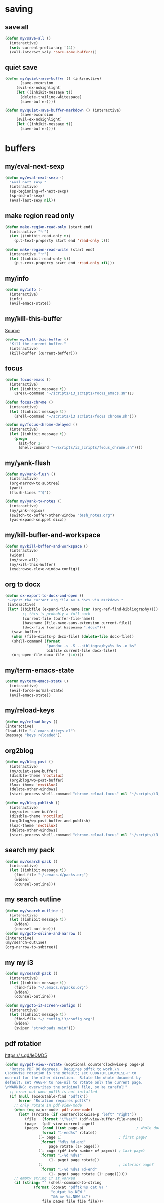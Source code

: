 #+STARTUP: overview

* saving
** save all
#+BEGIN_SRC emacs-lisp :tangle ~/.emacs.d/functions.el
(defun my/save-all ()
  (interactive)
  (setq current-prefix-arg '(4))
  (call-interactively 'save-some-buffers))
#+END_SRC
** quiet save
#+BEGIN_SRC emacs-lisp :tangle ~/.emacs.d/functions.el
(defun my/quiet-save-buffer () (interactive)
       (save-excursion
	 (evil-ex-nohighlight)
	 (let ((inhibit-message t))
	   (delete-trailing-whitespace)
	   (save-buffer))))

(defun my/quiet-save-buffer-markdown () (interactive)
       (save-excursion
	 (evil-ex-nohighlight)
	 (let ((inhibit-message t))
	   (save-buffer))))

#+END_SRC
* buffers
** my/eval-next-sexp
#+BEGIN_SRC emacs-lisp :tangle ~/.emacs.d/functions.el
(defun my/eval-next-sexp ()
  "Eval next sexp."
  (interactive)
  (sp-beginning-of-next-sexp)
  (sp-end-of-sexp)
  (eval-last-sexp nil))
  #+END_SRC
** make region read only
#+BEGIN_SRC emacs-lisp :tangle ~/.emacs.d/functions.el
(defun make-region-read-only (start end)
  (interactive "*r")
  (let ((inhibit-read-only t))
    (put-text-property start end 'read-only t)))

(defun make-region-read-write (start end)
  (interactive "*r")
  (let ((inhibit-read-only t))
    (put-text-property start end 'read-only nil)))
  #+END_SRC
** my/info
#+BEGIN_SRC emacs-lisp :tangle ~/.emacs.d/functions.el
(defun my/info ()
  (interactive)
  (info)
  (evil-emacs-state))
#+END_SRC
** my/kill-this-buffer
[[http://pragmaticemacs.com/emacs/dont-kill-buffer-my/kill-this-buffer-instead/][Source]].
#+BEGIN_SRC emacs-lisp :tangle ~/.emacs.d/functions.el
(defun my/kill-this-buffer ()
  "Kill the current buffer."
  (interactive)
  (kill-buffer (current-buffer)))
#+END_SRC
** focus
#+BEGIN_SRC emacs-lisp :tangle ~/.emacs.d/functions.el
(defun focus-emacs ()
  (interactive)
  (let ((inhibit-message t))
    (shell-command "~/scripts/i3_scripts/focus_emacs.sh")))

(defun focus-chrome ()
  (interactive)
  (let ((inhibit-message t))
    (shell-command "~/scripts/i3_scripts/focus_chrome.sh")))

(defun my/focus-chrome-delayed ()
  (interactive)
  (let ((inhibit-message t))
    (progn
      (sit-for 2)
      (shell-command "~/scripts/i3_scripts/focus_chrome.sh"))))
#+END_SRC
** my/yank-flush
#+BEGIN_SRC emacs-lisp :tangle ~/.emacs.d/functions.el
(defun my/yank-flush ()
  (interactive)
  (org-narrow-to-subtree)
  (yank)
  (flush-lines "^$"))

(defun my/yank-to-notes ()
  (interactive)
  (my/yank-region)
  (switch-to-buffer-other-window "bash_notes.org")
  (yas-expand-snippet dica))

#+END_SRC
** my/kill-buffer-and-workspace
#+BEGIN_SRC emacs-lisp :tangle ~/.emacs.d/functions.el
(defun my/kill-buffer-and-workspace ()
  (interactive)
  (widen)
  (my/save-all)
  (my/kill-this-buffer)
  (eyebrowse-close-window-config))
#+END_SRC
** org to docx
#+BEGIN_SRC emacs-lisp :tangle ~/.emacs.d/functions.el
(defun ox-export-to-docx-and-open ()
 "Export the current org file as a docx via markdown."
 (interactive)
 (let* ((bibfile (expand-file-name (car (org-ref-find-bibliography))))
        ;; this is probably a full path
        (current-file (buffer-file-name))
        (basename (file-name-sans-extension current-file))
        (docx-file (concat basename ".docx")))
   (save-buffer)
   (when (file-exists-p docx-file) (delete-file docx-file))
   (shell-command (format
                   "pandoc -s -S --bibliography=%s %s -o %s"
                   bibfile current-file docx-file))
   (org-open-file docx-file '(16))))
#+END_SRC
** my/term-emacs-state
#+BEGIN_SRC emacs-lisp :tangle ~/.emacs.d/functions.el
(defun my/term-emacs-state ()
  (interactive)
  (evil-force-normal-state)
  (evil-emacs-state))
#+END_SRC
** my/reload-keys
#+BEGIN_SRC emacs-lisp :tangle ~/.emacs.d/functions.el
(defun my/reload-keys ()
(interactive)
(load-file "~/.emacs.d/keys.el")
(message "keys reloaded"))
#+END_SRC
** org2blog
#+BEGIN_SRC emacs-lisp :tangle ~/.emacs.d/functions.el
(defun my/blog-post ()
  (interactive)
  (my/quiet-save-buffer)
  (disable-theme 'noctilux)
  (org2blog/wp-post-buffer)
  (load-theme 'noctilux)
  (delete-other-windows)
  (start-process-shell-command "chrome-reload-focus" nil "~/scripts/i3_scripts/chrome_reload.sh"))

(defun my/blog-publish ()
  (interactive)
  (my/quiet-save-buffer)
  (disable-theme 'noctilux)
  (org2blog/wp-post-buffer-and-publish)
  (load-theme 'noctilux)
  (delete-other-windows)
  (start-process-shell-command "chrome-reload-focus" nil "~/scripts/i3_scripts/chrome_reload.sh"))
#+END_SRC
** search my pack
#+BEGIN_SRC emacs-lisp :tangle ~/.emacs.d/functions.el
(defun my/search-pack ()
  (interactive)
  (let ((inhibit-message t))
    (find-file "~/.emacs.d/packs.org")
    (widen)
    (counsel-outline)))
#+END_SRC
** my search outline
#+BEGIN_SRC emacs-lisp :tangle ~/.emacs.d/functions.el
(defun my/search-outline ()
  (interactive)
  (let ((inhibit-message t))
    (widen)
    (counsel-outline)))
(defun my/goto-ouline-and-narrow ()
(interactive)
(my/search-outline)
(org-narrow-to-subtree))
#+END_SRC
** my my i3
#+BEGIN_SRC emacs-lisp :tangle ~/.emacs.d/functions.el
(defun my/search-pack ()
  (interactive)
  (let ((inhibit-message t))
    (find-file "~/.emacs.d/packs.org")
    (widen)
    (counsel-outline)))

(defun my/goto-i3-screen-configs ()
  (interactive)
  (let ((inhibit-message t))
    (find-file "~/.config/i3/config.org")
    (widen)
    (swiper "strachpads main")))
#+END_SRC
** pdf rotation
https://is.gd/leDMD5
#+BEGIN_SRC emacs-lisp :tangle ~/.emacs.d/functions.el
(defun my/pdf-view--rotate (&optional counterclockwise-p page-p)
  "Rotate PDF 90 degrees.  Requires pdftk to work.\n
Clockwise rotation is the default; set COUNTERCLOCKWISE-P to
non-nil for the other direction.  Rotate the whole document by
default; set PAGE-P to non-nil to rotate only the current page.
\nWARNING: overwrites the original file, so be careful!"
  ;; error out when pdftk is not installed
  (if (null (executable-find "pdftk"))
      (error "Rotation requires pdftk")
    ;; only rotate in pdf-view-mode
    (when (eq major-mode 'pdf-view-mode)
      (let* ((rotate (if counterclockwise-p "left" "right"))
	     (file   (format "\"%s\"" (pdf-view-buffer-file-name)))
	     (page   (pdf-view-current-page))
	     (pages  (cond ((not page-p)                        ; whole doc?
			    (format "1-end%s" rotate))
			   ((= page 1)                          ; first page?
			    (format "%d%s %d-end"
				    page rotate (1+ page)))
			   ((= page (pdf-info-number-of-pages)) ; last page?
			    (format "1-%d %d%s"
				    (1- page) page rotate))
			   (t                                   ; interior page?
			    (format "1-%d %d%s %d-end"
				    (1- page) page rotate (1+ page))))))
	;; empty string if it worked
	(if (string= "" (shell-command-to-string
			 (format (concat "pdftk %s cat %s "
					 "output %s.NEW "
					 "&& mv %s.NEW %s")
				 file pages file file file)))
	    (pdf-view-revert-buffer nil t)
	  (error "Rotation error!"))))))

(defun my/pdf-view-rotate-clockwise (&optional arg)
  "Rotate PDF page 90 degrees clockwise.  With prefix ARG, rotate
entire document."
  (interactive "P")
  (pdf-view--rotate nil (not arg)))

(defun my/pdf-view-rotate-counterclockwise (&optional arg)
  "Rotate PDF page 90 degrees counterclockwise.  With prefix ARG,
rotate entire document."
  (interactive "P")
  (pdf-view--rotate :counterclockwise (not arg)))
#+END_SRC
** find files
*** find others
#+BEGIN_SRC emacs-lisp :tangle ~/.emacs.d/functions.el

(defun find-agenda ()
  (interactive)
  (let ((inhibit-message t))
    (find-file "~/org/Planning/agenda.org")))

(defun find-info-keys ()
  (interactive)
  (let ((inhibit-message t))
    (find-file "~/org/Tech/info_keys.org")))

(defun find-i3-keys ()
  (interactive)
  (let ((inhibit-message t))
    (find-file "~/.emacs.d/tmp/i3keys.org")))

(defun find-pcc-notes ()
  (interactive)
  (let ((inhibit-message t))
    (find-file "/home/mrbig/PCC/pcc_notes/pcc_notes.org")))

(defun find-pt-spell ()
  (interactive)
  (let ((inhibit-message t))
    (find-file "~/.aspell.pt_BR.pws")))

(defun find-en-spell ()
  (interactive)
  (let ((inhibit-message t))
    (find-file "~/.aspell.en.pws")))

(defun my/find-scratch-buffer ()
  (interactive)
  (evil-save-state
    (find-scratch-buffer)))

(defun find-i3-config ()
  (interactive)
  (let ((inhibit-message t))
    (find-file "~/.config/i3/config.org")))

(fset 'adjust-vertigo-cheat-sheet
      (lambda (&optional arg) "Keyboard macro." (interactive "p") (kmacro-exec-ring-item '([32 116 106 106 106 escape 24 67108912 61 61 escape] 0 "%d") arg)))


(defun find-scratch-markdown ()
  (interactive)
  (let ((inhibit-message t))
    (find-file "~/.emacs.d/tmp/scratches/scratch.md")))

(defun find-scratch-org ()
  (interactive)
  (let ((inhibit-message t))
    (find-file "~/.emacs.d/tmp/scratches/scratch.org")))

(defun find-scratch-text ()
  (interactive)
  (let ((inhibit-message t))
    (find-file "~/.emacs.d/tmp/scratches/scratch.txt")))

(defun find-scratch-prog ()
  (interactive)
  (let ((inhibit-message t))
    (find-file "~/.emacs.d/tmp/scratches/scratch.prog")))

(defun find-scratch-fundamental ()
  (interactive)
  (let ((inhibit-message t))
    (find-file "~/.emacs.d/tmp/scratches/scratch.fund")))

(defun find-bash-aliases ()
  (interactive)
  (let ((inhibit-message t))
    (find-file "~/.bash_aliases.org")))

(defun find-bashrc ()
  (interactive)
  (let ((inhibit-message t))
    (find-file "~/.bashrc")))

(defun find-profile ()
  (interactive)
  (let ((inhibit-message t))
    (find-file "~/.profile")))

(defun find-inputrc ()
  (interactive)
  (let ((inhibit-message t))
    (find-file "~/.inputrc.org")))

(defun find-bash-profile ()
  (interactive)
  (let ((inhibit-message t))
    (find-file "~/.bash_profile")))

(defun find-env_variables ()
  (interactive)
  (let ((inhibit-message t))
    (find-file "~/.env_variables.sh")))

(defun find-tmux-conf ()
  (interactive)
  (let ((inhibit-message t))
    (find-file "/home/dotfiles/tmux/tmuxconf")))

(defun find-zathurarc ()
  (interactive)
  (let ((inhibit-message t))
    (find-file "/home/dotfiles/zathura/zathurarc")))

(defun find-links ()
  (interactive)
  (let ((inhibit-message t))
    (find-file "~/org/Creative/Web/links.org")
    (olivetti-mode 1)
    (line-no-numbers)
    (olivetti-set-width 80)
    (disable-modeline)
    (beginning-of-buffer)
    (org-next-link)
    (disable-cursor)
    (link-hint-open-link)))

(defun find-pdf-keys ()
  (interactive)
  (let ((inhibit-message t))
    (find-file "~/.emacs.d/lisp/functions/pdf_view.el")))

(defun find-vertigo ()
  (interactive)
  (let ((inhibit-message t))
    (my/evil-botright)
    (find-file "~/.emacs.d/tmp/vertigo_cheat_sheet")
    (adjust-vertigo-cheat-sheet)
    (disable-modeline)
    (disable-cursor)
    (other-window -1)))

#+END_SRC
*** find emacs dotfiles
#+BEGIN_SRC emacs-lisp :tangle ~/.emacs.d/functions.el

(defun find-abbrevs ()
  (interactive)
  (let ((inhibit-message t))
    (find-file "~/.emacs.d/etc/abbrev_defs")))

(defun find-emacs-custom ()
  (interactive)
  (let ((inhibit-message t))
    (find-file "~/.emacs.d/etc/custom.el")))

(defun find-evil-keys ()
  (interactive)
  (let ((inhibit-message t))
    (find-file "~/.emacs.d/lisp/functions/evil_keys.el")))

(defun find-functions ()
  (interactive)
  (let ((inhibit-message t))
    (find-file "~/.emacs.d/functions.org")))

(defun find-functions.el ()
  (interactive)
  (let ((inhibit-message t))
    (find-file "~/.emacs.d/functions.el")))

(defun find-hydras ()
  (interactive)
  (let ((inhibit-message t))
    (find-file "~/.emacs.d/hydras.org")))

(defun find-hydras.el ()
  (interactive)
  (let ((inhibit-message t))
    (find-file "~/.emacs.d/hydras.el")))

(defun find-init ()
  (interactive)
  (let ((inhibit-message t))
    (find-file "~/.emacs.d/init.org")))

(defun find-init.el ()
  (interactive)
  (let ((inhibit-message t))
    (find-file "~/.emacs.d/init.el")))

(defun find-keys ()
  (interactive)
  (let ((inhibit-message t))
    (find-file "~/.emacs.d/keys.org")))

(defun find-keys.el ()
  (interactive)
  (let ((inhibit-message t))
    (find-file "~/.emacs.d/keys.el")))

(defun find-macros ()
  (interactive)
  (let ((inhibit-message t))
    (find-file "~/.emacs.d/macros.org")))

(defun find-macros.el ()
  (interactive)
  (let ((inhibit-message t))
    (find-file "~/.emacs.d/macros.el")))

(defun find-misc ()
  (interactive)
  (let ((inhibit-message t))
    (find-file "~/.emacs.d/misc.org")))

(defun find-misc.el ()
  (interactive)
  (let ((inhibit-message t))
    (find-file "~/.emacs.d/misc.el")))

(defun find-packs ()
  (interactive)
  (let ((inhibit-message t))
    (find-file "~/.emacs.d/packs.org")))

(defun find-packs.el ()
  (interactive)
  (let ((inhibit-message t))
    (find-file "~/.emacs.d/packs.el")))

#+END_SRC
** go to scratch
#+BEGIN_SRC emacs-lisp :tangle ~/.emacs.d/functions.el
(defun my/goto-scratch-buffer ()
(interactive)
(switch-to-buffer "*scratch*"))
#+END_SRC
** go to info
#+BEGIN_SRC emacs-lisp :tangle ~/.emacs.d/functions.el
(defun my/goto-info-buffer ()
  (interactive)
  (switch-to-buffer "*info*"))
(defun my/goto-info-buffer-other-window ()
  (interactive)
  (switch-to-buffer-other-window "*info*"))
#+END_SRC
** copy current dir
#+BEGIN_SRC emacs-lisp :tangle ~/.emacs.d/functions.el
(defun my/copy-dir ()
  "Put the current dir name on the clipboard"
  (interactive)
  (let ((filename default-directory))
    (setq kill-ring nil)
    (when filename
      (with-temp-buffer
        (insert filename)
        (clipboard-kill-region (point-min) (point-max)))
      (message filename))))
#+END_SRC
** copy filename
#+BEGIN_SRC emacs-lisp :tangle ~/.emacs.d/functions.el
(defun my/copy-filename-only ()
  (interactive)
  (let ((filename (buffer-name)))
    (setq kill-ring nil)
    (when filename
      (with-temp-buffer
        (insert filename)
        (clipboard-kill-region (point-min) (point-max)))
      (message filename))))
#+END_SRC
** copy file path
Copy file path to the clipboard.
#+BEGIN_SRC emacs-lisp :tangle ~/.emacs.d/functions.el
;;;; https://stackoverflow.com/questions/2416655/file-path-to-clipboard-in-emacs

(defun prelude-copy-file-name-to-clipboard ()
  "Copy the current buffer file name to the clipboard."
  (interactive)
  (let ((filename (if (equal major-mode 'dired-mode)
                      default-directory
                    (buffer-file-name))))
    (when filename
      (kill-new filename))
(message filename)))

(defun my/copy-python-path ()
  "Copy the current buffer file name to the clipboard."
  (interactive)
  (let ((filename (if (equal major-mode 'dired-mode)
                      default-directory
                    (buffer-file-name))))
    (when filename
      (kill-new filename))))



#+END_SRC
** rename both
#+BEGIN_SRC emacs-lisp :tangle ~/.emacs.d/functions.el
(defun rename-file-and-buffer ()
  "Rename the current buffer and file it is visiting."
  (interactive)
  (let ((filename (buffer-file-name)))
    (if (not (and filename (file-exists-p filename)))
        (message "Buffer is not visiting a file!")
      (let ((new-name (read-file-name "New name: " filename)))
        (cond
         ((vc-backend filename) (vc-rename-file filename new-name))
         (t
          (rename-file filename new-name t)
          (set-visited-file-name new-name t t)))))))
#+END_SRC
** reopen killed file
https://bit.ly/2VaDCFZ
#+BEGIN_SRC emacs-lisp :tangle ~/.emacs.d/functions.el
(defvar my/kill-file-list nil
  "List of recently killed files.")

(defun my/add-file-to-killed-file-list ()
  "If buffer is associated with a file name, add that file to the
`my/kill-file-list' when killing the buffer."
  (when buffer-file-name
    (push buffer-file-name my/kill-file-list)))

(add-hook 'kill-buffer-hook #'my/add-file-to-killed-file-list)

(defun my/reopen-kill-file ()
  "Reopen the most recently killed file, if one exists."
  (interactive)
  (when my/kill-file-list
    (find-file (pop my/kill-file-list))))

(defun my/reopen-kill-file-fancy()
  "Pick a file to revisit from a list of files killed during this
Emacs session."
  (interactive)
  (if my/kill-file-list
      (let ((file (completing-read "Reopen killed file: " my/kill-file-list
                                   nil nil nil nil (car my/kill-file-list))))
        (when file
          (setq my/kill-file-list (cl-delete file my/kill-file-list :test #'equal))
          (find-file file)))
    (error "No recently-killed files to reopen")))
#+END_SRC
** go to warning
#+BEGIN_SRC emacs-lisp :tangle ~/.emacs.d/functions.el
(defun my/goto-warnings-buffer ()
(interactive)
(switch-to-buffer "*Warning*"))
#+END_SRC
** go to message
#+BEGIN_SRC emacs-lisp :tangle ~/.emacs.d/functions.el
(defun my/goto-messages-buffer ()
(interactive)
(switch-to-buffer "*Messages*"))
#+END_SRC
** killing and closing
*** my server edit
#+BEGIN_SRC emacs-lisp :tangle ~/.emacs.d/functions.el
(defun my/server-edit ()
(interactive)
(my/quiet-save-buffer)
(server-edit))
#+END_SRC
*** kill other buffers
#+BEGIN_SRC emacs-lisp :tangle ~/.emacs.d/functions.el
(defun kill-other-buffers ()
  "Kill all other buffers."
  (interactive)
  (mapc 'kill-buffer (delq (current-buffer) (buffer-list)))
  (delete-other-windows)
  (message " other buffers killed"))
#+END_SRC
*** kill all buffers
#+BEGIN_SRC emacs-lisp :tangle ~/.emacs.d/functions.el
(defun kill-all-buffers ()
  "Kill all buffers."
  (interactive)
  (progn
    (my/save-all)
    (mapc 'kill-buffer (delq (current-buffer) (buffer-list)))
    (my/kill-this-buffer)
    (delete-other-windows)
    (message " all buffers killed")))
#+END_SRC
** my man
#+BEGIN_SRC emacs-lisp :tangle ~/.emacs.d/functions.el
(defun my/man-follow (man-args)
  "Get a Un*x manual page of the item under point and put it in a buffer."
  (interactive (list (Man-default-man-entry)))
  (if (or (not man-args)
	  (string= man-args ""))
      (error "No item under point")
    (man man-args))
  (other-window 1)
  (delete-other-windows))

(defun my/push-button (&optional pos use-mouse-action)
  "Perform the action specified by a button at location POS.
POS may be either a buffer position or a mouse-event.  If
USE-MOUSE-ACTION is non-nil, invoke the button's `mouse-action'
property instead of its `action' property; if the button has no
`mouse-action', the value of `action' is used instead.

The action in both cases may be either a function to call or a
marker to display and is invoked using `button-activate' (which
see).

POS defaults to point, except when `push-button' is invoked
interactively as the result of a mouse-event, in which case, the
mouse event is used.
If there's no button at POS, do nothing and return nil, otherwise
return t."
  (interactive
   (list (if (integerp last-command-event) (point) last-command-event)))
  (if (and (not (integerp pos)) (eventp pos))
      ;; POS is a mouse event; switch to the proper window/buffer
      (let ((posn (event-start pos)))
	(with-current-buffer (window-buffer (posn-window posn))
	  (if (posn-string posn)
	      ;; mode-line, header-line, or display string event.
	      (button-activate (posn-string posn) t)
	    (push-button (posn-point posn) t))))
    ;; POS is just normal position
    (let ((button (button-at (or pos (point)))))
      (when button
	(button-activate button use-mouse-action)
	t)))
  (other-window 1)
  (delete-other-windows))

(defun my/Man-previous-section (n)
  "Move point to Nth previous section (default 1)."
  (interactive "p")
  (let ((case-fold-search nil))
    (if (looking-at Man-heading-regexp)
	(forward-line -1))
    (if (re-search-backward Man-heading-regexp (point-min) t n)
	(beginning-of-line)
      (goto-char (point-min)))))

(defun my/Man-next-section (n)
  "Move point to Nth next section (default 1)."
  (interactive "p")
  (let ((case-fold-search nil)
	(start (point)))
    (if (looking-at Man-heading-regexp)
	(forward-line 1))
    (if (re-search-forward Man-heading-regexp (point-max) t n)
	(beginning-of-line)
      (goto-char (point-max))
      ;; The last line doesn't belong to any section.
      (forward-line -1))
    ;; But don't move back from the starting point (can happen if `start'
    ;; is somewhere on the last line).
    (if (< (point) start) (goto-char start))))

(defun my-man()
  (interactive)
  (other-window -1)
  (line-numbers)
  (delete-other-windows)
  (centered-cursor-mode 1))

(defun my-tldr ()
  (interactive)
  (line-numbers)
  (delete-other-windows))

(defun my-man-kill ()
  (interactive)
  (Man-kill)
  (delete-frame))
#+END_SRC
** tangle
#+BEGIN_SRC emacs-lisp :tangle ~/.emacs.d/functions.el
(defun tangle-py-all ()
  (interactive)
  (my/save-all)
  (start-process-shell-command "tangle init" nil "tangle-py ~/.emacs.d/*.org")
  (message " all files tangled"))

(defun tangle-py-all-and-restart ()
  (interactive)
  (progn
    (my/save-all)
    (shell-command "tangle-py ~/.emacs.d/*.org")
    (sit-for 0.5)
    (shell-command "~/scripts/emacs_scripts/rel")))

(defun my/tangle-quickrun ()
  (interactive)
  (my/tangle-default)
  (last-buffer)
  (quickrun))

(defun my/tangle-default ()
  (interactive)
  (measure-time
   (widenToCenter)
   (my/quiet-save-buffer)
   (org-babel-tangle-file (prelude-copy-file-name-to-clipboard))
   (message "this file was tangled")))

(defun tangle-py-all-debug ()
  (interactive)
  (my/save-all)
  (start-process-shell-command "tangle init" nil "tangle-py ~/.emacs.d/*.org")
  (start-process-shell-command "new emacs" nil "emacs --debug-init"))

(defun my/tangle-reload-keys ()
  (interactive)
  (my/quiet-save-buffer)
  (defvar foo)
  (setq foo (concat "tangle-py " (prelude-copy-file-name-to-clipboard)))
  (shell-command foo)
  (load-file "~/.emacs.d/keys.el")
  (message "keys reloaded"))

(defun my/reset-keys ()
  (interactive)
  (my/save-all)
  (shell-command "~/scripts/keyboard/init_keys.sh")
  (message "the keys were reseted"))

(defun my/tangle-this-file ()
  (interactive)
  (my/quiet-save-buffer)
  (defvar foo)
  (setq foo (concat "tangle-py " (prelude-copy-file-name-to-clipboard)))
  (shell-command foo)
  (message " file tangled"))

(defun tangle-and-eval-block ()
  (interactive)
  (indent-block)
  (my/save-all)
  (eval-src-block)
  (start-process-shell-command "tangle" nil "tangle-py ~/.emacs.d/*.org"))

(defun i3-reload ()
  (interactive)
  (my/save-all)
  (shell-command "tangle-py ~/.config/i3/*.org")
  (let ((inhibit-message t))
    (shell-command "i3-msg fullscreen disable ")
    (shell-command "i3-msg restart"))
  (message "i3 reloaded"))

(defun my/reload-init-file ()
  (interactive)
  (load-file user-init-file))
#+END_SRC
* Editing
** my transposes
*** my move lines
[[https://emacsredux.com/blog/2013/04/02/move-current-line-up-or-down/][Source]]
**** my/move-line-up
#+BEGIN_SRC emacs-lisp :tangle ~/.emacs.d/functions.el
(defun my/move-line-up ()
  (interactive)
  (transpose-lines 1)
  (forward-line -2))
#+END_SRC
**** my/move-line-down
#+BEGIN_SRC emacs-lisp :tangle ~/.emacs.d/functions.el
(defun my/move-line-down ()
  (interactive)
  (forward-line 1)
  (transpose-lines 1)
  (forward-line -1))
#+END_SRC
*** my move paragraphs
**** my/move-paragraph-down
#+BEGIN_SRC emacs-lisp :tangle ~/.emacs.d/functions.el
(defun my/move-paragraph-down ()
  (interactive)
  (transpose-paragraphs 1)
  (backward-paragraph)
  (next-line))
#+END_SRC
**** my/move-paragraph-up
#+BEGIN_SRC emacs-lisp :tangle ~/.emacs.d/functions.el
(defun my/move-paragraph-up ()
  (interactive)
  (transpose-paragraphs -1)
  (backward-paragraph)
  (next-line))
#+END_SRC
*** my move words
**** my/move-word-backwards
#+BEGIN_SRC emacs-lisp :tangle ~/.emacs.d/functions.el
(defun my/move-word-backwards ()
  (interactive)
  (backward-to-word 1)
  (transpose-words 1)
  (backward-word-strictly 2))
#+END_SRC
**** my/move-word-forward
#+BEGIN_SRC emacs-lisp :tangle ~/.emacs.d/functions.el
(defun my/move-word-forward ()
  (interactive)
  (forward-to-word 1)
  (transpose-words 1)
  (backward-word))
#+END_SRC
*** my move sentences
**** my/move-sentence-backwards
#+BEGIN_SRC emacs-lisp :tangle ~/.emacs.d/functions.el
(defun my/move-sentence-backward ()
  (interactive)
  (transpose-sentences 1)
  (backward-sentence 2))
#+END_SRC
**** my/move-sentence-forward
#+BEGIN_SRC emacs-lisp :tangle ~/.emacs.d/functions.el
(defun my/move-sentence-forward ()
  (interactive)
  (forward-sentence 1)
  (transpose-sentences 1)
  (backward-sentence))
#+END_SRC
*** my move regions
**** my/move-region-backwards
#+BEGIN_SRC emacs-lisp :tangle ~/.emacs.d/functions.el
(defun my/move-region-backward ()
  (interactive)
  (transpose-sentences 1)
  (backward-sentence 2))
#+END_SRC
**** my/move-region-forward
#+BEGIN_SRC emacs-lisp :tangle ~/.emacs.d/functions.el
(defun my/move-region-forward ()
  (interactive)
  (forward-sentence 1)
  (transpose-sentences 1)
  (backward-sentence))
#+END_SRC
*** my move sexp
**** my/move-sexp-backwards
#+BEGIN_SRC emacs-lisp :tangle ~/.emacs.d/functions.el
(defun my/move-sexp-backward ()
  (interactive)
  (transpose-sexps 1)
  (backward-sexp 2))
#+END_SRC
**** my/move-sexp-forward
#+BEGIN_SRC emacs-lisp :tangle ~/.emacs.d/functions.el
(defun my/move-sexp-forward ()
  (interactive)
  (forward-sexp 1)
  (transpose-sexps 1)
  (backward-sexp))
#+END_SRC
*** my move characters
**** my/move-character-backwards
#+BEGIN_SRC emacs-lisp :tangle ~/.emacs.d/functions.el
(defun my/move-character-backward ()
  (interactive)
  (transpose-chars 1)
  (backward-char 2))
#+END_SRC
**** my/move-character-forward
#+BEGIN_SRC emacs-lisp :tangle ~/.emacs.d/functions.el
(defun my/move-character-forward ()
  (interactive)
  (forward-char 1)
  (transpose-chars 1)
  (backward-char))
#+END_SRC
** my/insert-bash
#+BEGIN_SRC emacs-lisp :tangle ~/.emacs.d/functions.el
(defun my/insert-em-dash ()
  (interactive)
  (insert "—"))
#+END_SRC
** my/erase-kill-ring
#+BEGIN_SRC emacs-lisp :tangle ~/.emacs.d/functions.el
(defun my/erase-kill-ring ()
(interactive)
(setq kill-ring nil))
#+END_SRC
** my/insert-space
#+BEGIN_SRC emacs-lisp :tangle ~/.emacs.d/functions.el
(defun my/insert-space ()
  (interactive)
  (insert " "))
#+END_SRC
** my/swapped-insert
#+BEGIN_SRC emacs-lisp :tangle ~/.emacs.d/functions.el
(defun my/swapped-insert ()
  (interactive)
  (evil-append 1)
  (evil-swap-keys-mode 'toggle))

(defun my/swapped-disable ()
  (interactive)
  (evil-swap-keys-mode -1))

(defun my/swapped-enable ()
  (interactive)
  (evil-swap-keys-mode 1))
#+END_SRC
** my/org-started
#+BEGIN_SRC emacs-lisp :tangle ~/.emacs.d/functions.el
(defun my/org-started ()
  (interactive)
  (org-todo "STARTED")
  (org-clock-in))
#+END_SRC
** my/copy-to-line-end
#+BEGIN_SRC emacs-lisp :tangle ~/.emacs.d/functions.el
(defun my/copy-to-line-end ()
  (interactive)
  (evil-yank-line))
#+END_SRC
** my/append-to-visual-line
#+BEGIN_SRC emacs-lisp :tangle ~/.emacs.d/functions.el
(defun my/append-to-visual-line ()
(interactive)
(evil-end-of-visual-line)
(evil-insert-state))
#+END_SRC
** my/insert-to-visual-line
#+BEGIN_SRC emacs-lisp :tangle ~/.emacs.d/functions.el
(defun my/insert-to-visual-line ()
  (interactive)
  (evil-beginning-of-visual-line)
  (evil-insert-state))
#+END_SRC
** my/capitalize
#+BEGIN_SRC emacs-lisp :tangle ~/.emacs.d/functions.el
(defun my/capitalize ()
  (interactive)
  (fix-word-capitalize)
  (insert " "))
#+END_SRC
** undo to register
#+BEGIN_SRC emacs-lisp :tangle ~/.emacs.d/functions.el

(defun my/undo-to-x ()
  (interactive)
  (undo-tree-save-state-to-register 'x)
  (message " state 1 saved"))
(defun my/undo-restore-x ()
  (interactive)
  (undo-tree-restore-state-from-register 'x)
  (message " state 1 restored"))

(defun my/undo-to-y ()
  (interactive)
  (undo-tree-save-state-to-register 'y)
  (message " state 2 saved"))
(defun my/undo-restore-y ()
  (interactive)
  (undo-tree-restore-state-from-register 'y)
  (message " state 2 restored"))

(defun my/undo-to-z ()
  (interactive)
  (undo-tree-save-state-to-register 'z)
  (message " state 3 saved"))
(defun my/undo-restore-z ()
  (interactive)
  (undo-tree-restore-state-from-register 'z)
  (message " state 3 restored"))

#+END_SRC
** editing misc
#+BEGIN_SRC emacs-lisp :tangle ~/.emacs.d/functions.el

(defun indent-buffer-python ()
  (interactive)
  (save-excursion
    (let ((inhibit-message t))
      (evil-indent
       (point-min)
       (point-max)))))

(defun indent-buffer ()
  (interactive)
  (save-excursion
    (let ((inhibit-message t))
      (evil-indent
       (point-min)
       (point-max))
      (xah-clean-empty-lines))))

(defun copy-whole-buffer ()
  "Copy entire buffer to clipboard"
  (interactive)
  (clipboard-kill-ring-save
   (point-min)
   (point-max)))

(defun kill-buffer-contents ()
  (interactive)
  (kill-region
   (point-min)
   (point-max)))

(defun copy-to-chrome ()
  "Paste buffer on Chrome"
  (interactive)
  (copy-whole-buffer)
  (let ((inhibit-message t))
    (shell-command "~/scripts/i3_scripts/paste_to_chrome.sh")))

(defun copy-to-reddit ()
  "Paste buffer on reddit"
  (interactive)
  (copy-whole-buffer)
  (let ((inhibit-message t))
    (shell-command "/home/dave/org/Studying/Prog/Python/GUI/copy_to_reddit.py")))

(defun copy-to-tildes ()
  "Paste buffer on reddit"
  (interactive)
  (copy-whole-buffer)
  (let ((inhibit-message t))
    (shell-command "/home/dave/org/Studying/Prog/Python/GUI/copy_to_tildes.py")))

(defun copy-to-messenger ()
  (interactive)
  (copy-whole-buffer)
  (let ((inhibit-message t))
    (shell-command "~/scripts/i3_scripts/paste_to_im.sh")))

(defun my/unfill-paragraph (&optional region)
  "Takes a multi-line paragraph and makes it into a single line of text."
  (interactive (progn
		 (barf-if-buffer-read-only)
		 (list t)))
  (let ((fill-column (point-max)))
    (fill-paragraph nil region)))

(defun my/super-unfill-buffer ()
  (interactive)
  (save-excursion
    (mark-whole-buffer)
    (my/unfill-paragraph t)))

(defun my/super-fill-buffer ()
  (interactive)
  (fill-region
   (point-min)
   (point-max)))
#+END_SRC
** editing register
Prevents some operations to send content to the clipboard.
*** register main
#+BEGIN_SRC emacs-lisp :tangle ~/.emacs.d/functions.el
;; (defmacro without-evil-mode (&rest do-this)
;;   ;; Check if evil-mode is on, and disable it temporarily
;;   `(let ((evil-mode-is-on (evil-mode?)))
;;      (if evil-mode-is-on
;;          (disable-evil-mode))
;;      (ignore-errors
;;        ,@do-this)
;;      (if evil-mode-is-on
;;          (enable-evil-mode))))

;; (defmacro evil-mode? ()
;;   "Checks if evil-mode is active. Uses Evil's state to check."
;;   `evil-state)

;; (defmacro disable-evil-mode ()
;;   "Disable evil-mode with visual cues."
;;   `(progn
;;      (evil-mode 0)
;;      (message "Evil mode disabled")))

;; (defmacro enable-evil-mode ()
;;   "Enable evil-mode with visual cues."
;;   `(progn
;;      (evil-mode 1)
;;      (message "Evil mode enabled")))
#+END_SRC
*** register clipboard bypassing
#+BEGIN_SRC emacs-lisp :tangle ~/.emacs.d/functions.el
;; ;; delete: char
;; (evil-define-operator evil-destroy-char (beg end type register yank-handler)
;;   :motion evil-forward-char
;;   (evil-delete-char beg end type ?_))

;; ;; delete: char (backwards)
;; (evil-define-operator evil-destroy-backward-char (beg end type register yank-handler)
;;   :motion evil-forward-char
;;   (evil-delete-backward-char beg end type ?_))

;; ;; delete: text object
;; (evil-define-operator evil-destroy (beg end type register yank-handler)
;;   "Vim's 's' without clipboard."
;;   (evil-delete beg end type ?_ yank-handler))

;; ;; delete: to end of line
;; (evil-define-operator evil-destroy-line (beg end type register yank-handler)
;;   :motion nil
;;   :keep-visual t
;;   (interactive "<R><x>")
;;   (evil-delete-line beg end type ?_ yank-handler))

;; ;; delete: whole line
;; (evil-define-operator evil-destroy-whole-line (beg end type register yank-handler)
;;   :motion evil-line
;;   (interactive "<R><x>")
;;   (evil-delete-whole-line beg end type ?_ yank-handler))

;; ;; change: text object
;; (evil-define-operator evil-destroy-change (beg end type register yank-handler delete-func)
;;   (evil-change beg end type ?_ yank-handler delete-func))

;; ;; paste: before
;; (defun evil-destroy-paste-before ()
;;   (interactive)
;;   (without-evil-mode
;;    (delete-region (point) (mark))
;;    (evil-paste-before 1)))

;; ;; paste: after
;; (defun evil-destroy-paste-after ()
;;   (interactive)
;;   (without-evil-mode
;;    (delete-region (point) (mark))
;;    (evil-paste-after 1)))

;; ;; paste: text object
;; (evil-define-operator evil-destroy-replace (beg end type register yank-handler)
;;   (evil-destroy beg end type register yank-handler)
;;   (evil-paste-before 1 register))
#+END_SRC
** truncate-off
#+BEGIN_SRC emacs-lisp :tangle ~/.emacs.d/functions.el
(defun my/truncate-off ()
(interactive)
(setq truncate-lines nil))

(defun my/truncate-on ()
(interactive)
(setq truncate-lines t))

#+END_SRC
** company
*** company make ispell
#+BEGIN_SRC emacs-lisp :tangle ~/.emacs.d/functions.el
(defun my/company-ispell-en ()
  (interactive)
  (set (make-local-variable 'company-backends)
       '(company-ispell company-dabbrev company-dabbrev-code))
  (setq-local company-ispell-dictionary nil)
  (setq-local company-tooltip-limit 8)
  (setq-local company-idle-delay 0.4)
  (setq-local company-minimum-prefix-length 3)
  (message " company-ispell-en enabled"))

(defun my/company-ispell-pt ()
  (interactive)
  (set (make-local-variable 'company-backends)
       '(company-ispell company-dabbrev company-dabbrev-code))
  (set (make-local-variable 'company-ispell-dictionary)
       (file-truename "~/.emacs.d/etc/ptBR-2013-10-30AOC-2/pt_BR.txt"))
  (setq-local company-tooltip-limit 8)
  (setq-local company-idle-delay 0.2)
  (setq-local company-minimum-prefix-length 3)
  (message " company-ispell-pt enabled"))

(defun my/company-defaults ()
  (interactive)
  (setq company-backends '(company-bbdb company-eclim company-semantic company-clang company-xcode company-cmake company-capf company-files (company-dabbrev-code company-gtags company-etags company-keywords) company-oddmuse company-dabbrev company-shell))
  (message " company-defaults"))

(defun my/company-prose ()
  (interactive)
  (setq-local company-backends '(company-bbdb company-eclim company-semantic company-clang company-xcode company-cmake company-capf company-files (company-dabbrev-code company-gtags company-etags company-keywords) company-oddmuse company-dabbrev company-shell))
  (setq-local company-tooltip-limit 5)
  (setq-local company-idle-delay 0.0)
  (setq-local company-minimum-prefix-length 3)
  (message " company-prose"))

#+END_SRC
*** my/company-options-toggle
#+BEGIN_SRC emacs-lisp :tangle ~/.emacs.d/functions.el

(defun my/company-show-options ()
  (interactive)
  (counsel-M-x "^my/company-idle-"))

(defun my/company-show-options ()
  (interactive)
  (counsel-M-x "^my/company-idle-"))

(defun my/company-show-delay ()
  (interactive)
  (describe-variable 'company-idle-delay))

(defun my/company-show-prefix-length ()
  (interactive)
  (describe-variable 'company-minimum-prefix-length))

(defun my/company-idle-zero-prefix-one ()
  (interactive)
  (setq-local company-idle-delay 0.0)
  (setq-local company-tooltip-limit 5)
  (setq-local company-minimum-prefix-length 1)
  (message "idle delay: 0, minimun prefix length: 1"))

(defun my/company-idle-zero-prefix-two ()
  (interactive)
  (setq-local company-idle-delay 0.0)
  (setq-local company-minimum-prefix-length 2)
  (message "idle delay: 0, minimun prefix length: 2"))

(defun my/company-idle-one-prefix-one ()
  (interactive)
  (setq-local company-idle-delay 0.1)
  (setq-local company-tooltip-limit 5)
  (setq-local company-minimum-prefix-length 1)
  (message "idle delay: 0.1, minimun prefix length: 1"))

(defun my/company-idle-one-prefix-one-quiet ()
  (interactive)
  (setq-local company-idle-delay 0.1)
  (setq-local company-tooltip-limit 5)
  (setq-local company-minimum-prefix-length 1))

(defun my/company-idle-one-prefix-two ()
  (interactive)
  (setq-local company-idle-delay 0.1)
  (setq-local company-tooltip-limit 5)
  (setq-local company-minimum-prefix-length 2)
  (message "idle delay: 0.1, minimun prefix length: 2"))

(defun my/company-idle-two-prefix-one ()
  (interactive)
  (setq-local company-idle-delay 0.2)
  (setq-local company-tooltip-limit 5)
  (setq-local company-minimum-prefix-length 1)
  (message "idle delay: 0.2, minimun prefix length: 1"))

(defun my/company-idle-two-prefix-two ()
  (interactive)
  (setq-local company-idle-delay 0.2)
  (setq-local company-tooltip-limit 5)
  (setq-local company-minimum-prefix-length 2)
  (message "idle delay: 0.2, minimun prefix length: 2"))

(defun my/company-idle-two-prefix-two-quiet ()
  (interactive)
  (setq-local company-idle-delay 0.2)
  (setq-local company-tooltip-limit 5)
  (setq-local company-minimum-prefix-length 2))

(defun my/company-idle-three-prefix-one ()
  (interactive)
  (setq-local company-idle-delay 0.3)
  (setq-local company-tooltip-limit 5)
  (setq-local company-minimum-prefix-length 1)
  (message "idle delay: 0.3, minimun prefix length: 1"))

(defun my/company-idle-three-prefix-two ()
  (interactive)
  (setq-local company-idle-delay 0.3)
  (setq-local company-tooltip-limit 5)
  (setq-local company-minimum-prefix-length 2)
  (message "idle delay: 0.3, minimun prefix length: 2"))

(defun my/company-idle-four-prefix-two ()
  (interactive)
  (setq-local company-idle-delay 0.4)
  (setq-local company-tooltip-limit 5)
  (setq-local company-minimum-prefix-length 2)
  (message "idle delay: 0.4, minimun prefix length: 2"))

(defun my/company-idle-four-prefix-two-silent ()
  (interactive)
  (setq-local company-idle-delay 0.4)
  (setq-local company-tooltip-limit 5)
  (setq-local company-minimum-prefix-length 2))

(defun my/company-idle-five-prefix-two ()
  (interactive)
  (setq-local company-idle-delay 0.5)
  (setq-local company-tooltip-limit 5)
  (setq-local company-minimum-prefix-length 2)
  (message "idle delay: 0.5, minimun prefix length: 2"))

(defun my/company-idle-five-prefix-two-silent ()
  (interactive)
  (setq-local company-idle-delay 0.5)
  (setq-local company-tooltip-limit 5)
  (setq-local company-minimum-prefix-length 2))
#+END_SRC
*** my/company-complete
#+BEGIN_SRC emacs-lisp :tangle ~/.emacs.d/functions.el

(defun my/company-complete ()
  (interactive)
  (company-complete)
  (insert " "))

(defun my/company-complete-paren ()
  (interactive)
  (company-complete)
  (insert "()")
  (backward-char))

(defun my/company-complete-first ()
  (interactive)
  (company-select-next)
  (company-complete))

(defun my/company-complete-first-comint ()
  (interactive)
  (company-select-next)
  (company-complete)
  (comint-send-input))

(defun my/company-complete-comint ()
  (interactive)
  (company-complete)
  (comint-send-input))

#+END_SRC
** my/company-yasnippet
#+BEGIN_SRC emacs-lisp :tangle ~/.emacs.d/functions.el
(defun my/company-yasnippet ()
  (interactive)
  (company-abort)
  (yas-expand))
#+END_SRC
** my/company-abort-all
#+BEGIN_SRC emacs-lisp :tangle ~/.emacs.d/functions.el
(defun my/company-abort-all ()
  (interactive)
  (company-abort)
  (backward-kill-word 1))
#+END_SRC

** my evil substitute
#+BEGIN_SRC emacs-lisp :tangle ~/.emacs.d/functions.el
(defun my/evil-substitute ()
  (interactive)
(evil-ex "%s/"))
#+END_SRC
** del duplicate lines
#+BEGIN_SRC emacs-lisp :tangle ~/.emacs.d/functions.el
  (defun del-dup-lines-region (start end)
    "Find duplicate lines in region START to END keeping first occurrence."
    (interactive "*r")
    (save-excursion
      (let ((end (copy-marker end)))
        (while
            (progn
              (goto-char start)
              (re-search-forward "^\\(.*\\)\n\\(\\(.*\n\\)*\\)\\1\n" end t))
          (replace-match "\\1\n\\2")))))

  (defun del-dup-lines-buffer ()
    "Delete duplicate lines in buffer and keep first occurrence."
    (interactive "*")
    (uniquify-all-lines-region (point-min) (point-max)))
#+END_SRC
** select till line end
#+BEGIN_SRC emacs-lisp :tangle ~/.emacs.d/functions.el
(defun sel-to-end ()
(interactive)
(evil-visual-char)
(evil-last-non-blank))
#+END_SRC
** my shebangs
#+BEGIN_SRC emacs-lisp :tangle ~/.emacs.d/functions.el
(defun my/bash-shebang ()
  (interactive)
  (beginning-of-buffer)
  (insert "#!/usr/bin/env bash\n\n\n")
  (sh-mode)
  (sh-set-shell "bash")
  (previous-line)
  (delete-blank-lines)
  (forward-to-indentation))

(defun my/python-shebang ()
  (interactive)
  (beginning-of-buffer)
  (insert "#!/usr/bin/env python3\n\n\n")
  (previous-line)
  (delete-blank-lines)
  (forward-to-indentation))
#+END_SRC
** convert camel to underscore
#+BEGIN_SRC emacs-lisp :tangle ~/.emacs.d/functions.el
(defun toggle-camelcase-underscores ()
  "Toggle between camelcase and underscore notation for the symbol at point."
  (interactive)
  (save-excursion
    (let* ((bounds (bounds-of-thing-at-point 'symbol))
           (start (car bounds))
           (end (cdr bounds))
           (currently-using-underscores-p (progn (goto-char start)
                                                 (re-search-forward "_" end t))))
      (if currently-using-underscores-p
          (progn
            (upcase-initials-region start end)
            (replace-string "_" "" nil start end)
            (downcase-region start (1+ start)))
        (replace-regexp "\\([A-Z]\\)" "_\\1" nil (1+ start) end)
        (downcase-region start (cdr (bounds-of-thing-at-point 'symbol)))))))
#+END_SRC
** whack whitespace
#+BEGIN_SRC emacs-lisp :tangle ~/.emacs.d/functions.el
(defun whack-whitespace (arg)
  "Delete all white space from point to the next word.  With prefix ARG
    delete across newlines as well.  The only danger in this is that you
    don't have to actually be at the end of a word to make it work.  It
    skips over to the next whitespace and then whacks it all to the next
    word."
  (interactive "P")
  (let ((regexp (if arg "[ \t\n]+" "[ \t]+")))
    (re-search-forward regexp nil t)
    (replace-match "" nil nil)))
#+END_SRC
** flyspell to abbrev
https://is.gd/TnjZpk
#+BEGIN_SRC emacs-lisp :tangle ~/.emacs.d/functions.el
(defun endless/simple-get-word ()
  (car-safe (save-excursion (ispell-get-word nil))))

(defun endless/ispell-word-then-abbrev (p)
  "Call `ispell-word', then create an abbrev for it.
With prefix P, create local abbrev. Otherwise it will
be global.
If there's nothing wrong with the word at point, keep
looking for a typo until the beginning of buffer. You can
skip typos you don't want to fix with `SPC', and you can
abort completely with `C-g'."
  (interactive "P")
  (let (bef aft)
    (save-excursion
      (while (if (setq bef (endless/simple-get-word))
		 ;; Word was corrected or used quit.
		 (if (ispell-word nil 'quiet)
		     nil ; End the loop.
		   ;; Also end if we reach `bob'.
		   (not (bobp)))
	       ;; If there's no word at point, keep looking
	       ;; until `bob'.
	       (not (bobp)))
	(backward-word)
	(backward-char))
      (setq aft (endless/simple-get-word)))
    (if (and aft bef (not (equal aft bef)))
	(let ((aft (downcase aft))
	      (bef (downcase bef)))
	  (define-abbrev
	    (if p local-abbrev-table global-abbrev-table)
	    bef aft)
	  (message "\"%s\" now expands to \"%s\" %sally"
		   bef aft (if p "loc" "glob")))
      (user-error "No typo at or before point"))))

(setq save-abbrevs 'silently)
(setq-default abbrev-mode t)
#+END_SRC
** backward kill line
#+BEGIN_SRC emacs-lisp :tangle ~/.emacs.d/functions.el
(defun backward-kill-line (arg)
  "Kill ARG lines backward."
  (interactive "p")
  (kill-line (- 1 arg)))
#+END_SRC
** dictionary switch
#+BEGIN_SRC emacs-lisp :tangle ~/.emacs.d/functions.el
(defun brasileiro ()
(interactive)
(ispell-change-dictionary "brasileiro")
(flyspell-buffer)
(message " português"))

(defun american ()
(interactive)
(ispell-change-dictionary "american")
(flyspell-buffer)
(message " american"))
#+END_SRC
** sort lines by length
#+BEGIN_SRC emacs-lisp :tangle ~/.emacs.d/functions.el
;; https://stackoverflow.com/a/30697761/9509067
(defun sort-lines-by-length (reverse beg end)
  "Sort lines by length."
  (interactive "P\nr")
  (save-excursion
    (save-restriction
      (narrow-to-region beg end)
      (goto-char (point-min))
      (let ;; To make `end-of-line' and etc. to ignore fields.
          ((inhibit-field-text-motion t))
        (sort-subr reverse 'forward-line 'end-of-line nil nil
                   (lambda (l1 l2)
                     (apply #'< (mapcar (lambda (range) (- (cdr range) (car range)))
                                        (list l1 l2)))))))))
#+END_SRC
** par
*** par justify
**** my/par-justify-59
#+BEGIN_SRC emacs-lisp :tangle ~/.emacs.d/functions.el
(defun my/par-justify-59 (&optional _justify)
  "Invoke shell command `par' on the current paragraph."
  (interactive)
  (save-excursion
    (mark-paragraph)
    (forward-whitespace 1)
    (shell-command-on-region (point) (mark) "par 59j1g1" nil :replace))
  t) ;; Don't return nil. See variable `fill-paragraph-function'.
#+END_SRC
**** my/par-justify-79
#+BEGIN_SRC emacs-lisp :tangle ~/.emacs.d/functions.el
(defun my/par-justify-79 (&optional _justify)
  "Invoke shell command `par' on the current paragraph."
  (interactive)
  (save-excursion
    (mark-paragraph)
    (forward-whitespace 1)
    (shell-command-on-region (point) (mark) "par 79j1g1" nil :replace))
  t) ;; Don't return nil. See variable `fill-paragraph-function'.
#+END_SRC
**** my/par-justify-85
#+BEGIN_SRC emacs-lisp :tangle ~/.emacs.d/functions.el
(defun my/par-justify-85 (&optional _justify)
  "Invoke shell command `par' on the current paragraph."
  (interactive)
  (save-excursion
    (mark-paragraph)
    (forward-whitespace 1)
    (shell-command-on-region (point) (mark) "par 85j1g1" nil :replace))
  t) ;; Don't return nil. See variable `fill-paragraph-function'.
#+END_SRC
**** my/par-justify-95
#+BEGIN_SRC emacs-lisp :tangle ~/.emacs.d/functions.el
(defun my/par-justify-95 (&optional _justify)
  "Invoke shell command `par' on the current paragraph."
  (interactive)
  (save-excursion
    (mark-paragraph)
    (forward-whitespace 1)
    (shell-command-on-region (point) (mark) "par 95j1g1" nil :replace))
  t) ;; Don't return nil. See variable `fill-paragraph-function'.
#+END_SRC
**** my/par-justify-100
#+BEGIN_SRC emacs-lisp :tangle ~/.emacs.d/functions.el
(defun my/par-justify-100 (&optional _justify)
  "Invoke shell command `par' on the current paragraph."
  (interactive)
  (save-excursion
    (mark-paragraph)
    (forward-whitespace 1)
    (shell-command-on-region (point) (mark) "par 105j1g1" nil :replace))
  t) ;; Don't return nil. See variable `fill-paragraph-function'.
#+END_SRC
*** par fit
**** my/par-fit-59
#+BEGIN_SRC emacs-lisp :tangle ~/.emacs.d/functions.el
(defun my/par-fit-59 (&optional _justify)
  "Invoke shell command `par' on the current paragraph."
  (interactive)
  (save-excursion
    (mark-paragraph)
    (forward-whitespace 1)
    (shell-command-on-region (point) (mark) "par 59f1g1" nil :replace))
  t) ;; Don't return nil. See variable `fill-paragraph-function'.
#+END_SRC
**** my/par-fit-79
#+BEGIN_SRC emacs-lisp :tangle ~/.emacs.d/functions.el
(defun my/par-fit-79 (&optional _justify)
  "Invoke shell command `par' on the current paragraph."
  (interactive)
  (save-excursion
    (mark-paragraph)
    (forward-whitespace 1)
    (shell-command-on-region (point) (mark) "par 79f1g1" nil :replace))
  t) ;; Don't return nil. See variable `fill-paragraph-function'.
#+END_SRC
**** my/par-fit-85
#+BEGIN_SRC emacs-lisp :tangle ~/.emacs.d/functions.el
(defun my/par-fit-85 (&optional _justify)
  "Invoke shell command `par' on the current paragraph."
  (interactive)
  (save-excursion
    (mark-paragraph)
    (forward-whitespace 1)
    (shell-command-on-region (point) (mark) "par 85f1g1" nil :replace))
  t) ;; Don't return nil. See variable `fill-paragraph-function'.
#+END_SRC
**** my/par-fit-95
#+BEGIN_SRC emacs-lisp :tangle ~/.emacs.d/functions.el
(defun my/par-fit-95 (&optional _justify)
  "Invoke shell command `par' on the current paragraph."
  (interactive)
  (save-excursion
    (mark-paragraph)
    (forward-whitespace 1)
    (shell-command-on-region (point) (mark) "par 95f1g1" nil :replace))
  t) ;; Don't return nil. See variable `fill-paragraph-function'.
#+END_SRC
**** my/par-fit-100
#+BEGIN_SRC emacs-lisp :tangle ~/.emacs.d/functions.el
(defun my/par-fit-100 (&optional _justify)
  "Invoke shell command `par' on the current paragraph."
  (interactive)
  (save-excursion
    (mark-paragraph)
    (forward-whitespace 1)
    (shell-command-on-region (point) (mark) "par 125f1g1" nil :replace))
  t) ;; Don't return nil. See variable `fill-paragraph-function'.
#+END_SRC

* motions
** my sentences
#+BEGIN_SRC emacs-lisp :tangle ~/.emacs.d/functions.el
(defun my/next-sentence ()
  (interactive)
  (evil-forward-sentence-begin)
  (beacon-blink))

(defun my/prev-sentence ()
  (interactive)
  (evil-backward-sentence-begin)
  (beacon-blink))
#+END_SRC
** widen to center
#+BEGIN_SRC emacs-lisp :tangle ~/.emacs.d/functions.el
(defun widenToCenter ()
  (interactive)
  (save-excursion
    (widen)
    (recenter)))
#+END_SRC
** my paragraph
#+BEGIN_SRC emacs-lisp :tangle ~/.emacs.d/functions.el
(defun my/paragraph-backwards ()
  (interactive)
  (previous-line)
  (backward-paragraph)
  (next-line)
  (back-to-indentation))

(defun my/paragraph-forward ()
  (interactive)
  (forward-paragraph)
  (next-line)
  (back-to-indentation))
#+END_SRC
** my markdown paragraph
#+BEGIN_SRC emacs-lisp :tangle ~/.emacs.d/functions.el
(defun my/markdown-forward-paragraph ()
(interactive)
(markdown-forward-paragraph)
(forward-to-indentation))
#+END_SRC
** last-buffer
Alternates between the current and the previous buffer.
#+BEGIN_SRC emacs-lisp :tangle ~/.emacs.d/functions.el
(defun last-buffer ()
  "Switch to previously open buffer.
Repeated invocations toggle between the two most recently open buffers."
  (interactive)
  (switch-to-buffer (other-buffer (current-buffer) 1)))
#+END_SRC
* windows
** window go tos
#+BEGIN_SRC emacs-lisp :tangle ~/.emacs.d/functions.el

(defun my/goto-pdf-window ()
  (interactive)
  (let ((which-key-inhibit t))
    (switch-to-buffer-other-window "bash_guide.pdf")))

(defun my/goto-bash-notes ()
  (interactive)
  (let ((which-key-inhibit t))
    (switch-to-buffer-other-window "bash_notes.org")))

(defun my/goto-shell-window ()
  (interactive)
  (let ((which-key-inhibit t))
    (switch-to-buffer-other-window "*shell*")))

#+END_SRC

** window to register
#+BEGIN_SRC emacs-lisp :tangle ~/.emacs.d/functions.el

(defun my/window-to-register-91 ()
  (interactive)
  (window-configuration-to-register 91)
  (message " layout saved"))

(defun my/jump-to-register-91 ()
  (interactive)
  (jump-to-register 91)
  (message " layout 1 restored"))

(defun my/window-to-register-nine ()
  (interactive)
  (window-configuration-to-register 99)
  (message " layout 1 saved"))

(defun my/jump-to-register-nine ()
  (interactive)
  (jump-to-register 99)
  (message " layout 1 restored"))

(defun my/window-to-register-eight ()
  (interactive)
  (window-configuration-to-register 88)
  (message " layout 2 saved"))

(defun my/jump-to-register-eight ()
  (interactive)
  (jump-to-register 88)
  (message " layout 2 restored"))

(defun my/window-to-register-sevenseven ()
  (interactive)
  (window-configuration-to-register 77)
  (message " layout 7 saved"))

(defun my/jump-to-register-sevenseven ()
  (interactive)
  (jump-to-register 55)
  (message " layout 7 restored"))

(defun my/window-to-register-fivefive ()
  (interactive)
  (window-configuration-to-register 55))

(defun my/jump-to-register-fivefive ()
  (interactive)
  (jump-to-register 55))

#+END_SRC
** reset text scale
#+BEGIN_SRC emacs-lisp :tangle ~/.emacs.d/functions.el
(defun text-scale-reset ()
  (interactive)
  (text-scale-adjust 0)
  (message ""))
#+END_SRC
** disable modeline
#+BEGIN_SRC emacs-lisp :tangle ~/.emacs.d/functions.el
(defun disable-modeline ()
  (interactive)
  (setq-local mode-line-format nil))
#+END_SRC
** window splits
#+BEGIN_SRC emacs-lisp :tangle ~/.emacs.d/functions.el

(defun my/split-below ()
  (interactive)
  (split-window-below)
  (other-window 1))

(defun my/split-right ()
  (interactive)
  (split-window-right)
  (other-window 1))

(defun my/split-vertically ()
  (interactive)
  (split-window-vertically)
  (other-window 1))

(defun my/evil-botright ()
  (interactive)
  (evil-window-new 1 "*scratch*")
  (evil-window-move-very-bottom))

(defalias 'my/evil-very-bottom 'my/evil-botright)

(defun my/evil-very-right ()
  (interactive)
  (split-window-right)
  (other-window 1)
  (evil-window-move-far-right))

(defun my/evil-very-left ()
  (interactive)
  (split-window-right)
  (other-window 1)
  (evil-window-move-far-left))

(defun my/evil-very-top ()
  (interactive)
  (split-window-right)
  (other-window 1)
  (evil-window-move-very-top))

#+END_SRC
** window resizing
*** window resize small
#+BEGIN_SRC emacs-lisp :tangle ~/.emacs.d/functions.el
(defun my/evil-inc-width-small ()
  (interactive)
  (let ((current-prefix-arg 6))
    (call-interactively 'evil-window-increase-width)))

(defun my/evil-dec-width-small ()
  (interactive)
  (let ((current-prefix-arg 6))
    (call-interactively 'evil-window-decrease-width)))

(defun my/evil-inc-height-small ()
  (interactive)
  (let ((current-prefix-arg 6))
    (call-interactively 'evil-window-increase-height)))

(defun my/evil-dec-height-small ()
  (interactive)
  (let ((current-prefix-arg 6))
    (call-interactively 'evil-window-decrease-height)))
#+END_SRC
*** window resize large
#+BEGIN_SRC emacs-lisp :tangle ~/.emacs.d/functions.el
(defun my/evil-inc-witdh-large ()
  (interactive)
  (let ((current-prefix-arg 12))
    (call-interactively 'evil-window-increase-witdh-large)))

(defun my/evil-dec-witdh-large ()
  (interactive)
  (let ((current-prefix-arg 12))
    (call-interactively 'evil-window-decrease-witdh-large)))

(defun my/evil-inc-height-large ()
  (interactive)
  (let ((current-prefix-arg 12))
    (call-interactively 'evil-window-increase-height-large)))

(defun my/evil-dec-height-large ()
  (interactive)
  (let ((current-prefix-arg 12))
    (call-interactively 'evil-window-decrease-height-large)))
#+END_SRC
*** window resize normal
#+BEGIN_SRC emacs-lisp :tangle ~/.emacs.d/functions.el
(defun my/evil-inc-width ()
  (interactive)
  (let ((current-prefix-arg 8))
    (call-interactively 'evil-window-increase-width)))

(defun my/evil-dec-width ()
  (interactive)
  (let ((current-prefix-arg 8))
    (call-interactively 'evil-window-decrease-width)))

(defun my/evil-inc-height ()
  (interactive)
  (let ((current-prefix-arg 8))
    (call-interactively 'evil-window-increase-height)))

(defun my/evil-dec-height ()
  (interactive)
  (let ((current-prefix-arg 8))
    (call-interactively 'evil-window-decrease-height)))

#+END_SRC
*** window resize extras
#+BEGIN_SRC emacs-lisp :tangle ~/.emacs.d/functions.el
(defun my/enlarge-window ()
  (interactive)
  (let ((current-prefix-arg 10))
    (call-interactively 'enlarge-window)))

(defun my/enlarge-window-horizontally ()
  (interactive)
  (let ((current-prefix-arg 10))
    (call-interactively 'enlarge-window-horizontally)))

(defun my/shrink-window ()
  (interactive)
  (let ((current-prefix-arg 10))
    (call-interactively 'shrink-window)))

(defun my/shrink-window-horizontally ()
  (interactive)
  (let ((current-prefix-arg 10))))
#+END_SRC

* python
** ipython
#+BEGIN_SRC emacs-lisp :tangle ~/.emacs.d/functions.el
(defun ipython ()
  (interactive)
  (term "/home/dotfiles/scripts/cline_scripts/ipython-no-banner"))

(defun my/ipython-botright ()
  (interactive)
  (my/window-to-register-nine)
  (ipython)
  (evil-window-move-very-bottom)
  (evil-insert-state)
  (my/jump-to-register-nine)
  (my/evil-botright)
  (switch-to-buffer "*terminal*")
  (my/evil-dec-height)
  (sit-for 0.1)
  (comint-clear-buffer))

#+END_SRC
** bpython
#+BEGIN_SRC emacs-lisp :tangle ~/.emacs.d/functions.el
(defun bpython ()
  (interactive)
  (term "bpython3"))

(defun my/bpython-botright ()
  (interactive)
  (progn
    (my/window-to-register-91)
    (bpython)
    (evil-window-move-very-bottom)
    (evil-insert-state)
    (my/jump-to-register-nine)
    (my/evil-botright)
    (switch-to-buffer "*terminal*")
    (my/evil-dec-height)
    (sit-for 0.1)
    (comint-clear-buffer)))

#+END_SRC
** my/toggle-python
#+BEGIN_SRC emacs-lisp :tangle ~/.emacs.d/functions.el

(defun my/unpop-python-other-window ()
  (interactive)
  (my/window-to-register-301)
  (delete-windows-on "*Python*"))

(defun my/pop-to-python-other-window ()
  (interactive)
  (switch-to-buffer-other-window "*Python*")
  (my/jump-to-register-301))

(defun my/window-to-register-301 ()
  (interactive)
  (window-configuration-to-register 301))

(defun my/jump-to-register-301 ()
  (interactive)
  (jump-to-register 301))

(defun my/enlarge-window-negative ()
  (interactive)
  (let ((current-prefix-arg -8))
    (call-interactively 'enlarge-window)))

(defun my/python-botright ()
  (interactive)
  (my/window-to-register-nine)
  (run-python)
  (evil-window-move-very-bottom)
  (evil-insert-state)
  (my/jump-to-register-nine)
  (my/evil-botright)
  (switch-to-buffer "*Python*")
  (my/evil-dec-height)
  (sit-for 0.1)
  (comint-clear-buffer))

#+END_SRC
* modes
** timer
#+BEGIN_SRC emacs-lisp :tangle ~/.emacs.d/functions.el
(defmacro with-timer (title &rest forms)
  "Run the given FORMS, counting the elapsed time.
A message including the given TITLE and the corresponding elapsed
time is displayed."
  (declare (indent 1))
  (let ((nowvar (make-symbol "now"))
	(body   `(progn ,@forms)))
    `(let ((,nowvar (current-time)))
       (message "%s..." ,title)
       (prog1 ,body
	 (let ((elapsed
		(float-time (time-subtract (current-time) ,nowvar))))
	   (message "%s... done (%.3fs)" ,title elapsed))))))

(defun my/time-benchmark ()
  (interactive)
  (with-timer
      (find-file "~/.emacs.d/packs.org")))
#+END_SRC
** ivy
** toggle ivy/counsel
#+BEGIN_SRC emacs-lisp :tangle ~/.emacs.d/functions.el

(defun my/enable-ivy-counsel ()
  (interactive)
  (ivy-mode +1)
  (counsel-mode +1)
  (message "ivy on"))

(defun my/disable-ivy-counsel ()
  (interactive)
  (ivy-mode -1)
  (counsel-mode -1)
  (message "ivy off"))

#+END_SRC
** conf mode
#+BEGIN_SRC emacs-lisp :tangle ~/.emacs.d/functions.el

(defun my/conf-hooks ()
  (interactive)
  (line-numbers)
  (subword-mode 1)
  (company-mode 1)
  (flycheck-mode 1)
  (smartparens-mode 1)
  (tab-jump-out-mode 1)
  (electric-operator-mode 1)
  (rainbow-delimiters-mode 1)
  (electric-pair-local-mode 1)
  (highlight-numbers-mode 1)
  (highlight-operators-mode 1)
  (highlight-indent-guides-mode 1)
  (electric-pair-local-mode 1)
  (subword-mode 1)
  (tab-jump-out-mode 1))

(add-hook 'conf-space-mode-hook 'my/conf-hooks)
#+END_SRC
** man mode
#+BEGIN_SRC emacs-lisp :tangle ~/.emacs.d/functions.el

(defun my/man-follow (man-args)
  "Get a Un*x manual page of the item under point and put it in a buffer."
  (interactive (list (Man-default-man-entry)))
  (if (or (not man-args)
	  (string= man-args ""))
      (error "No item under point")
    (man man-args))
(other-window 1)
(delete-other-windows))

(defun my/push-button (&optional pos use-mouse-action)
  "Perform the action specified by a button at location POS.
POS may be either a buffer position or a mouse-event.  If
USE-MOUSE-ACTION is non-nil, invoke the button's `mouse-action'
property instead of its `action' property; if the button has no
`mouse-action', the value of `action' is used instead.

The action in both cases may be either a function to call or a
marker to display and is invoked using `button-activate' (which
see).

POS defaults to point, except when `push-button' is invoked
interactively as the result of a mouse-event, in which case, the
mouse event is used.
If there's no button at POS, do nothing and return nil, otherwise
return t."
  (interactive
   (list (if (integerp last-command-event) (point) last-command-event)))
  (if (and (not (integerp pos)) (eventp pos))
      ;; POS is a mouse event; switch to the proper window/buffer
      (let ((posn (event-start pos)))
	(with-current-buffer (window-buffer (posn-window posn))
	  (if (posn-string posn)
	      ;; mode-line, header-line, or display string event.
	      (button-activate (posn-string posn) t)
	    (push-button (posn-point posn) t))))
    ;; POS is just normal position
    (let ((button (button-at (or pos (point)))))
      (when button
	(button-activate button use-mouse-action)
	t)))
(other-window 1)
(delete-other-windows))

(defun my/Man-previous-section (n)
  "Move point to Nth previous section (default 1)."
  (interactive "p")
  (let ((case-fold-search nil))
    (if (looking-at Man-heading-regexp)
	(forward-line -1))
    (if (re-search-backward Man-heading-regexp (point-min) t n)
	(beginning-of-line)
      (goto-char (point-min)))))

(defun my/Man-next-section (n)
  "Move point to Nth next section (default 1)."
  (interactive "p")
  (let ((case-fold-search nil)
        (start (point)))
    (if (looking-at Man-heading-regexp)
	(forward-line 1))
    (if (re-search-forward Man-heading-regexp (point-max) t n)
	(beginning-of-line)
      (goto-char (point-max))
      ;; The last line doesn't belong to any section.
      (forward-line -1))
    ;; But don't move back from the starting point (can happen if `start'
    ;; is somewhere on the last line).
    (if (< (point) start) (goto-char start))))

(defun my/man()
  (interactive)
  (other-window -1)
  (line-numbers)
  (delete-other-windows)
  (centered-cursor-mode 1))

(defun my/man-kill ()
  (interactive)
  (Man-kill)
  (delete-frame))
#+END_SRC
** pdf mode
#+BEGIN_SRC emacs-lisp :tangle ~/.emacs.d/functions.el


(defun my/pdf-goto-start ()
  (interactive)
  (let ((which-key-inhibit t))
    (windmove-left)
    (pdf-view-first-page)
    (my/previous-window)))

(defun my/pdf-goto-end ()
  (interactive)
  (let ((which-key-inhibit t))
    (windmove-left)
    (pdf-view-last-page)
    (my/previous-window)))

(defun my/pdf-shrink ()
  (interactive)
  (let ((which-key-inhibit t))
    (windmove-left)
    (pdf-view-shrink 1.25)
    (my/previous-window)))

(defun my/pdf-enlarge ()
  (interactive)
  (let ((which-key-inhibit t))
    (windmove-left)
    (pdf-view-enlarge 1.25)
    (my/previous-window)))

(defun my/down-pdf-window ()
  (interactive)
  (let ((which-key-inhibit t))
    (windmove-left)
    (pdf-view-scroll-up-or-next-page)
    (other-window -1)))

(defun my/up-pdf-window ()
  (interactive)
  (let ((which-key-inhibit t))
    (windmove-left)
    (pdf-view-scroll-down-or-previous-page)
    (other-window -1)))

(defun my/pdf-next-page-other-window ()
  (interactive)
  (let ((which-key-inhibit t))
    (windmove-left)
    (pdf-view-next-page)
    (other-window -1)))

(defun my/pdf-prev-page-other-window ()
  (interactive)
  (let ((which-key-inhibit t))
    (windmove-left)
    (pdf-view-previous-page)
    (other-window -1)))

#+END_SRC
** edit abbrevs mode
#+BEGIN_SRC emacs-lisp :tangle ~/.emacs.d/functions.el
(defun abbrev-edit-save-close ()
  (interactive)
  (abbrev-edit-save-buffer)
  (my/kill-this-buffer))
#+END_SRC
** sh mode
#+BEGIN_SRC emacs-lisp :tangle ~/.emacs.d/functions.el

(defun my/sh-mode-hooks ()
  (interactive)
  (line-numbers)
  (subword-mode 1)
  (company-mode 1)
  (smartparens-mode 1)
  (tab-jump-out-mode 1)
  (flycheck-mode 1)
  (electric-pair-local-mode 1)
  (yas-minor-mode 1)
  (highlight-indent-guides-mode 1)
  (aggressive-indent-mode 1)
  (beacon-mode 1)
  (message " my sh-mode on"))

#+END_SRC
** eww mode
#+BEGIN_SRC emacs-lisp :tangle ~/.emacs.d/functions.el
(defun my/quiet-shr-next-link ()
  (interactive)
  (let ((inhibit-message t)) (shr-next-link)))

(defun my/quiet-shr-prev-link ()
  (interactive)
  (let ((inhibit-message t)) (shr-previous-link)))
#+END_SRC
** org mode
*** org open link in other frame
https://stackoverflow.com/questions/8881649/how-to-force-org-mode-to-open-a-link-in-another-frame
#+BEGIN_SRC emacs-lisp :tangle ~/.emacs.d/functions.El

(defun zin/org-open-other-frame ()
  "Jump to bookmark in another frame. See `bookmark-jump' for more."
  (interactive)
  (let ((org-link-frame-setup (acons 'file 'find-file-other-frame org-link-frame-setup)))
    (org-open-at-point)))

(defun zin/org-open-other-window ()
  (interactive)
  (let ((org-link-frame-setup (acons 'file 'find-file-other-window org-link-frame-setup)))
    (org-open-at-point)))

#+END_SRC

*** org open quiet
#+BEGIN_SRC emacs-lisp :tangle ~/.emacs.d/functions.el

(defun org-open-quiet ()
  (interactive)
  (let ((inhibit-message t)) (org-open-at-point)))

#+END_SRC
*** org hide other
#+BEGIN_SRC emacs-lisp :tangle ~/.emacs.d/functions.el
(defun org-hide-other ()
  (interactive)
  (point-to-register 'z)
  (org-shifttab)
  (jump-to-register 'z)
  (org-cycle)
  (outline-show-subtree)
  (message ""))
#+END_SRC
*** org agenda
Shows the agenda for the different days.
**** org agenda
#+BEGIN_SRC emacs-lisp :tangle ~/.emacs.d/functions.el
(defun my/org-agenda ()
  (interactive)
  (org-agenda t "a"))
#+END_SRC
**** org 1 day agenda
#+BEGIN_SRC emacs-lisp :tangle ~/.emacs.d/functions.el
(defun org-1-day-agenda ()
  (interactive)
  (let ((current-prefix-arg 1))
    (org-agenda t "a")))
#+END_SRC

#+RESULTS:
: org-1-day-agenda

**** org 2 days agenda
#+BEGIN_SRC emacs-lisp :tangle ~/.emacs.d/functions.el
(defun org-2-days-agenda ()
  (interactive)
  (let ((current-prefix-arg 2))
    (org-agenda t "a")))
#+END_SRC
**** org 3 days agenda
#+BEGIN_SRC emacs-lisp :tangle ~/.emacs.d/functions.el
(defun org-3-days-agenda ()
  (interactive)
  (let ((current-prefix-arg 3))
    (org-agenda t "a")))
#+END_SRC
**** org 4 days agenda
#+BEGIN_SRC emacs-lisp :tangle ~/.emacs.d/functions.el
(defun org-4-days-agenda ()
  (interactive)
  (let ((current-prefix-arg 4))
    (org-agenda t "a")))
#+END_SRC
**** org 5 days agenda
#+BEGIN_SRC emacs-lisp :tangle ~/.emacs.d/functions.el
(defun org-5-days-agenda ()
  (interactive)
  (let ((current-prefix-arg 5))
    (org-agenda t "a")))
#+END_SRC
**** org 6 days agenda
#+BEGIN_SRC emacs-lisp :tangle ~/.emacs.d/functions.el
(defun org-6-days-agenda ()
  (interactive)
  (let ((current-prefix-arg 6))
    (org-agenda t "a")))
#+END_SRC
**** org 7 days agenda
#+BEGIN_SRC emacs-lisp :tangle ~/.emacs.d/functions.el
(defun org-7-days-agenda ()
  (interactive)
  (let ((current-prefix-arg 7))
    (org-agenda t "a")))
#+END_SRC
**** org agenda enter
Open org-agenda item in the same window.
#+BEGIN_SRC emacs-lisp :tangle ~/.emacs.d/functions.el
(defun my/agenda-enter ()
  (interactive)
  (let ((current-prefix-arg 4))
    (org-agenda-switch-to)))
#+END_SRC
*** org toggle emphasis
#+BEGIN_SRC emacs-lisp :tangle ~/.emacs.d/functions.el
(defun org-hide-emphasis ()
  (interactive)
  (save-excursion
    (setq org-hide-emphasis-markers t)
    (let ((inhibit-message t))
      (org-mode-restart)
      (org-cycle))))

(defun org-show-emphasis ()
  (interactive)
  (save-excursion
    (setq org-hide-emphasis-markers nil)
    (let ((inhibit-message t))
      (org-mode-restart)
      (org-cycle))))
#+END_SRC
*** org editing
**** org clock tasks
http://sachachua.com/blog/2007/12/clocking-time-with-emacs-org/
#+BEGIN_SRC emacs-lisp :tangle ~/.emacs.d/functions.el
;; (eval-after-load 'org
;;   '(progn
;;      (defun wicked/org-clock-in-if-starting ()
;;        "Clock in when the task is marked STARTED."
;;        (when (and (string= state "STARTED")
;; 		  (not (string= last-state state)))
;; 	 (org-clock-in)))
;;      (add-hook 'org-after-todo-state-change-hook
;; 	       'wicked/org-clock-in-if-starting)
;;      (defadvice org-clock-in (after wicked activate)
;;        "Set this task's status to 'STARTED'."
;;        (org-todo "STARTED"))))
#+END_SRC
**** org remove link
https://emacs.stackexchange.com/questions/10707/in-org-mode-how-to-remove-a-link
#+BEGIN_SRC emacs-lisp :tangle ~/.emacs.d/functions.el
(defun afs/org-remove-link ()
  "Replace an org link by its description or if empty its address"
  (interactive)
  (if (org-in-regexp org-bracket-link-regexp 1)
      (save-excursion
        (let ((remove (list (match-beginning 0) (match-end 0)))
              (description (if (match-end 3)
                               (org-match-string-no-properties 3)
                             (org-match-string-no-properties 1))))
          (apply 'delete-region remove)
          (insert description)))))
#+END_SRC
**** org clock history
#+BEGIN_SRC emacs-lisp :tangle ~/.emacs.d/functions.el
(defun org-clock-history ()
  "Show Clock History"
  (interactive)
  (let ((current-prefix-arg '(4))) (call-interactively 'org-clock-in)))
#+END_SRC
** custom modes
*** i3
Provides a major-mode for the i3/config file.
#+BEGIN_SRC emacs-lisp :tangle ~/.emacs.d/functions.el
;;; i3wm-emacs.el --- i3wm emacs mode

;; Copyright (C) 2014 Steven Knight

;; Author: Steven Knight <steven@knight.cx>
;; URL: https://github.com/skk/i3wm-emacs

(define-derived-mode i3wm-emacs sh-mode
  "i3wm-emacs" "Major mode for editing configuration files for i3 (http://i3wm.org/)."

  (defvar i3-config-keywords
    '("set" "exec" "exec_alwyas" "bindsym" "bindcode" "font"
      "floating_modifier" "floating_minimum_size" "floating_maximum_size"
      "default_orientation" "workspace_layout" "new_window" "hide_edge_borders"
      "for_window" "assign" "workspace" "colorclass" "ipc-socket" "focus_follows_mouse"
      "popup_during_fullscreen" "force_focus_wrapping" "force_xinerama" "workspace_auto_back_and_forth")
    "i3 Config keywords")

  (defvar i3-config-types
    '()
    "i3 Config types.")

  (defvar i3-config-constants
    '()
    "i3 Config constants.")

  (defvar i3-config-events
    '()
    "i3 Config events.")

  (defvar i3-config-functions
    '()
    "i3 Config functions.")

  (defvar i3-config-keywords-regexp (regexp-opt i3-config-keywords 'words))
  (defvar i3-config-type-regexp (regexp-opt i3-config-types 'words))
  (defvar i3-config-constant-regexp (regexp-opt i3-config-constants 'words))
  (defvar i3-config-event-regexp (regexp-opt i3-config-events 'words))
  (defvar i3-config-functions-regexp (regexp-opt i3-config-functions 'words))

  (setq i3-config-font-lock-keywords
        `(
          (,i3-config-type-regexp . font-lock-type-face)
          (,i3-config-constant-regexp . font-lock-constant-face)
          (,i3-config-event-regexp . font-lock-builtin-face)
          (,i3-config-functions-regexp . font-lock-function-name-face)
          (,i3-config-keywords-regexp . font-lock-keyword-face)
          ;; note: order above matters.
          ))

  ;; code for syntax highlighting
  (setq font-lock-defaults '((i3-config-font-lock-keywords)))

  ;; clear memory
  (setq i3-config-keywords nil)
  (setq i3-config-types nil)
  (setq i3-config-constants nil)
  (setq i3-config-events nil)
  (setq i3-config-functions nil))

(provide 'i3wm-emacs)

(add-to-list 'auto-mode-alist '("\\i3/config\\'" . i3wm-emacs))

(add-hook 'i3wm-emacs-hook 'line-numbers)
(add-hook 'i3wm-emacs-hook 'my/prog-mode-hooks)
;;; i3wm-emacs.el ends here
#+END_SRC
*** tmux
Provides a major-mode for the tmux/config file.
#+BEGIN_SRC emacs-lisp :tangle ~/.emacs.d/functions.el
;;; tmuxconf-emacs.el --- tmux emacs mode

;; Copyright (C) 2014 Steven Knight

;; Author: Steven Knight <steven@knight.cx>
;; URL: https://github.com/skk/i3wm-emacs

(define-derived-mode tmuxconf-emacs text-mode
  "tmuxconf-emacs" "Major mode for editing configuration files for i3 (http://i3wm.org/)."

  (defvar tmux-config-keywords
    '("set" "setw" "set-window-option" "set-clipboard" "set-titles" "set-titles-string" "bind-key" "bind" "unbind")
    "tmux Config keywords")

  (defvar tmux-config-types
    '()
    "tmux Config types.")

  (defvar tmux-config-constants
    '()
    "tmux Config constants.")

  (defvar tmux-config-events
    '("-g" "-n" "@plugin")
    "tmux Config events.")

  (defvar tmux-config-functions
    '()
    "tmux Config functions.")

  (defvar tmux-config-keywords-regexp (regexp-opt tmux-config-keywords 'words))
  (defvar tmux-config-type-regexp (regexp-opt tmux-config-types 'words))
  (defvar tmux-config-constant-regexp (regexp-opt tmux-config-constants 'words))
  (defvar tmux-config-event-regexp (regexp-opt tmux-config-events 'words))
  (defvar tmux-config-functions-regexp (regexp-opt tmux-config-functions 'words))

  (setq tmux-config-font-lock-keywords
        `(
          (,tmux-config-type-regexp . font-lock-type-face)
          (,tmux-config-constant-regexp . font-lock-constant-face)
          (,tmux-config-event-regexp . font-lock-builtin-face)
          (,tmux-config-functions-regexp . font-lock-function-name-face)
          (,tmux-config-keywords-regexp . font-lock-keyword-face)
          ;; note: order above matters.
          ))

  ;; code for syntax highlighting
  (setq font-lock-defaults '((tmux-config-font-lock-keywords)))

  ;; clear memory
  (setq tmux-config-keywords nil)
  (setq tmux-config-types nil)
  (setq tmux-config-constants nil)
  (setq tmux-config-events nil)
  (setq tmux-config-functions nil))

(provide 'tmuxconf-emacs)

(add-to-list 'auto-mode-alist '("\\.*tmux.*\\'" . tmuxconf-emacs))

;;; tmuxconf-emacs.el ends here
#+END_SRC
*** xah modes
**** xah clean whitespace
#+BEGIN_SRC emacs-lisp :tangle ~/.emacs.d/functions.el
(defun xah-clean-whitespace ()
  "Delete trailing whitespace, and replace repeated blank lines to just 1.
Only space and tab is considered whitespace here.
Works on whole buffer or text selection, respects `narrow-to-region'.

URL `http://ergoemacs.org/emacs/elisp_compact_empty_lines.html'
Version 2017-09-22"
  (interactive)
  (let ($begin $end)
    (if (region-active-p)
        (setq $begin (region-beginning) $end (region-end))
      (setq $begin (point-min) $end (point-max)))
    (save-excursion
      (save-restriction
        (narrow-to-region $begin $end)
        (progn
          (goto-char (point-min))
          (while (re-search-forward "[ \t]+\n" nil "move")
            (replace-match "\n")))
        (progn
          (goto-char (point-min))
          (while (re-search-forward "\n\n\n+" nil "move")
            (replace-match "\n\n")))
        (progn
          (goto-char (point-max))
          (while (equal (char-before) 32) ; char 32 is space
            (delete-char -1))))
      (message "white space cleaned"))))

;; (add-hook 'before-save-hook 'xah-clean-whitespace)

(defun xah-clean-empty-lines ()
  "Replace repeated blank lines to just 1.
Works on whole buffer or text selection, respects `narrow-to-region'.

URL `http://ergoemacs.org/emacs/elisp_compact_empty_lines.html'
Version 2017-09-22"
  (interactive)
  (let ($begin $end)
    (if (region-active-p)
        (setq $begin (region-beginning) $end (region-end))
      (setq $begin (point-min) $end (point-max)))
    (save-excursion
      (save-restriction
        (narrow-to-region $begin $end)
        (progn
          (goto-char (point-min))
          (while (re-search-forward "\n\n\n+" nil "move")
            (replace-match "\n\n")))))))

#+END_SRC
**** xah cycle buffers
#+BEGIN_SRC emacs-lisp :tangle ~/.emacs.d/functions.el
(defun xah-next-user-buffer ()
  "Switch to the next user buffer.
“user buffer” is determined by `xah-user-buffer-q'.
URL `http://ergoemacs.org/emacs/elisp_next_prev_user_buffer.html'
Version 2016-06-19"
  (interactive)
  (next-buffer)
  (let ((i 0))
    (while (< i 20)
      (if (not (xah-user-buffer-q))
          (progn (next-buffer)
                 (setq i (1+ i)))
        (progn (setq i 100))))))

(defun xah-previous-user-buffer ()
  "Switch to the previous user buffer.
“user buffer” is determined by `xah-user-buffer-q'.
URL `http://ergoemacs.org/emacs/elisp_next_prev_user_buffer.html'
Version 2016-06-19"
  (interactive)
  (previous-buffer)
  (let ((i 0))
    (while (< i 20)
      (if (not (xah-user-buffer-q))
          (progn (previous-buffer)
                 (setq i (1+ i)))
        (progn (setq i 100))))))

(defun xah-next-emacs-buffer ()
  "Switch to the next emacs buffer.
“emacs buffer” here is buffer whose name starts with *.
URL `http://ergoemacs.org/emacs/elisp_next_prev_user_buffer.html'
Version 2016-06-19"
  (interactive)
  (next-buffer)
  (let ((i 0))
    (while (and (not (string-equal "*" (substring (buffer-name) 0 1))) (< i 20))
      (setq i (1+ i)) (next-buffer))))

(defun xah-previous-emacs-buffer ()
  "Switch to the previous emacs buffer.
“emacs buffer” here is buffer whose name starts with *.
URL `http://ergoemacs.org/emacs/elisp_next_prev_user_buffer.html'
Version 2016-06-19"
  (interactive)
  (previous-buffer)
  (let ((i 0))
    (while (and (not (string-equal "*" (substring (buffer-name) 0 1))) (< i 20))
      (setq i (1+ i)) (previous-buffer))))

(defun xah-user-buffer-q ()
  "Return t if current buffer is a user buffer, else nil.
Typically, if buffer name starts with *, it's not considered a user buffer.
This function is used by buffer switching command and close buffer command, so that next buffer shown is a user buffer.
You can override this function to get your idea of “user buffer”.
version 2016-06-18"
  (interactive)
  (if (string-equal "*" (substring (buffer-name) 0 1))
      nil
    (if (string-equal major-mode "dired-mode")
        nil
      t)))
#+END_SRC
*** xmodmap mode
#+BEGIN_SRC emacs-lisp :tangle ~/.emacs.d/functions.el
(define-generic-mode 'xmodmap-mode
  '(?!)
  '("add" "clear" "keycode" "keysym" "pointer" "remove")
  nil
  '("[xX]modmap.*\\(rc\\)?\\'")
  nil
  "Simple mode for xmodmap files.")
#+END_SRC
*** title time mode
https://www.emacswiki.org/emacs/title-time.el
#+BEGIN_SRC emacs-lisp :tangle ~/.emacs.d/functions.el

(setq display-time-default-load-average nil)
(setq display-time-format "%H:%M")

(require 'time)

(defvar title-time-mode t
  "This is set to t iff we are displaying the current time in the title bar.")

(defun title-time-set ()
  "Set `frame-title-format' to the local system name followed by date,
time, and load information (as per `display-time-string-forms') and perhaps
followed by an appointment notification."
  (setq frame-title-format '(" " display-time-string)))

(defun title-time-update ()
  "Update the time display in the title-bar.
Skips inferior frames, that is, those without a minibuffer (eg. speedbar). "
  (interactive)
  ;; remove time display from the mode line
  (delq 'display-time-string global-mode-string)
  (delq 'appt-mode-string global-mode-string)
  (let ((start-frame (selected-frame)))
    (save-excursion
      (save-window-excursion
        (let ((my/frame-list (frame-list))
              (my/frame nil))
          (while (setq my/frame (car my/frame-list))
            (when (frame-parameter my/frame 'minibuffer)
              '(select-frame my/frame)
              (title-time-set))
            (setq my/frame-list (cdr my/frame-list))))))
    (select-frame start-frame)))

(add-hook 'display-time-hook #'title-time-update)

(display-time-mode 1)

(provide 'title-time)
(require 'title-time)

;;; title-time.el ends here
#+END_SRC
** my vlf mode
Provides a major-mode for the i3/config file.
#+BEGIN_SRC emacs-lisp :tangle ~/.emacs.d/functions.el

(define-derived-mode mv fundamental-mode

  (defun mv-hooks ()
    (setq display-line-numbers nil)
    (abbrev-mode -1)
    (vlf-mode 1))

  (add-hook 'mv-hook 'mv-hooks)

  (provide 'mv))

(general-define-key
 :keymaps 'mv-map
 "M-p" 'my/paragraph-backwards
 "M-n" 'my/paragraph-forward
 "<prior>" 'down-five
 "<next>" 'up-five)

(general-unbind 'mv-map
  :with 'ignore
  [remap my/quiet-save-buffer])

#+END_SRC
*** org kill agenda files
#+BEGIN_SRC emacs-lisp :tangle ~/.emacs.d/functions.el
(defvar opened-org-agenda-files nil)

(defun opened-org-agenda-files ()
  (let ((files (org-agenda-files)))
    (setq opened-org-agenda-files nil)
    (mapcar
     (lambda (x)
       (when (get-file-buffer x)
	 (push x opened-org-agenda-files)))
     files)))

(defun kill-org-agenda-files ()
  (interactive)
  (let ((files (org-agenda-files)))
    (mapcar
     (lambda (x)
       (when
	   (and
	    (get-file-buffer x)
	    (not (member x opened-org-agenda-files)))
	 (kill-buffer (get-file-buffer x))))
     files)))

(defadvice org-agenda-list (around opened-org-agenda-list-around activate)
  (opened-org-agenda-files)
  ad-do-it
  (kill-org-agenda-files))

(defadvice org-search-view (around org-search-view-around activate)
  (opened-org-agenda-files)
  ad-do-it
  (kill-org-agenda-files))

(defadvice org-tags-view (around org-tags-view-around activate)
  (opened-org-agenda-files)
  ad-do-it
  (kill-org-agenda-files))
#+END_SRC
* misc
** measure time
[[https://stackoverflow.com/questions/23622296/emacs-timing-execution-of-function-calls-in-emacs-lisp][Source]]
#+BEGIN_SRC emacs-lisp :tangle ~/.emacs.d/functions.el
(defmacro measure-time (&rest body)
  "Measure the time it takes to evaluate BODY."
  `(let ((time (current-time)))
     ,@body
     (message "%.06f" (float-time (time-since time)))))
#+END_SRC
** date
#+BEGIN_SRC emacs-lisp :tangle ~/.emacs.d/functions.el
(defun my/date ()
  (interactive)
  (save-excursion
    (shell-command "date")))
#+END_SRC
** wc analysis
https://www.emacswiki.org/emacs/WordCount#toc8
#+BEGIN_SRC emacs-lisp :tangle ~/.emacs.d/functions.el
(defun word-count-analysis (start end)
  "Count how many times each word is used in the region.
    Punctuation is ignored."
  (interactive "r")
  (let (words)
    (save-excursion
      (goto-char start)
      (while (re-search-forward "\\w+" end t)
        (let* ((word (intern (match-string 0)))
               (cell (assq word words)))
          (if cell
              (setcdr cell (1+ (cdr cell)))
            (setq words (cons (cons word 1) words))))))
    (when (interactive-p)
      (message "%S" words))
    words))
#+END_SRC
** show major mode
Open term in the very bottom.
#+BEGIN_SRC emacs-lisp :tangle ~/.emacs.d/functions.el
(defun show-major-mode ()
  (interactive)
  (describe-variable 'major-mode))
#+END_SRC
** show server
#+BEGIN_SRC emacs-lisp :tangle ~/.emacs.d/functions.el

(defun show-server ()
  (interactive)
  (describe-variable 'server-name))

#+END_SRC
** show fill colum
#+BEGIN_SRC emacs-lisp :tangle ~/.emacs.d/functions.el
(defun show-fill-column ()
  (interactive)
  (describe-variable 'fill-column))
#+END_SRC
** delete file and buffer
#+BEGIN_SRC emacs-lisp :tangle ~/.emacs.d/functions.el
(defun delete-file-and-buffer ()
  (interactive)
  (let ((filename (buffer-file-name)))
    (when filename
   (if (vc-backend filename)
          (vc-delete-file filename)
        (progn
          (delete-file filename)
          (message "Deleted file %s" filename)
          (kill-buffer))))))
#+END_SRC
** trash file
Kill the current buffer and deletes the file it is visiting.
#+BEGIN_SRC emacs-lisp :tangle ~/.emacs.d/functions.el

(defun my/move-file-to-trash ()
  (interactive)
  (move-file-to-trash (buffer-name))
  (kill-buffer)
  (delete-window))

(defun my/move-file-to-trash-close-ws ()
  (interactive)
  (move-file-to-trash (buffer-name))
  (kill-buffer)
  (eyebrowse-close-window-config))

#+END_SRC
** toggle cursor
#+BEGIN_SRC emacs-lisp :tangle ~/.emacs.d/functions.el
(defun enable-cursor ()
  (interactive)
  (setq cursor-type t))

(defun disable-cursor ()
  (interactive)
  (setq cursor-type nil))
#+END_SRC
** themes
#+BEGIN_SRC emacs-lisp :tangle ~/.emacs.d/functions.el
(defun noctilux-on ()
  (interactive)
  (my/disable-current-theme)
  (load-theme 'noctilux))

(defun poet-dark-on ()
  (interactive)
  (my/disable-current-theme)
  (load-theme 'poet-dark))

(defun poet-dark-monochrome-on ()
  (interactive)
  (my/disable-current-theme)
  (load-theme 'poet-dark-monochrome))

(defun my/new-theme ()
  (interactive)
  (my/disable-current-theme)
  (counsel-load-theme))

#+END_SRC
** fountain export shell
#+BEGIN_SRC emacs-lisp :tangle ~/.emacs.d/functions.el
(defun my/fountain-export ()
(interactive)
(fountain-export-shell-command)
(quit-windows-on "*Fountain Export Process*"))
#+END_SRC
** eval block
#+BEGIN_SRC emacs-lisp :tangle ~/.emacs.d/functions.el
(defun eval-src-block ()
  (interactive)
  (org-edit-special nil)
  (eval-buffer)
  (org-edit-src-exit))
#+END_SRC
** eval buffer
#+BEGIN_SRC emacs-lisp :tangle ~/.emacs.d/functions.el
(defun my/eval-buffer ()
  (interactive)
  (eval-buffer)
  (indent-buffer)
  (message " buffer evaluated"))
#+END_SRC
* external
** my/hide-all
#+BEGIN_SRC emacs-lisp :tangle ~/.emacs.d/functions.el
(defun i3-hide-all ()
  (interactive)
  (let ((inhibit-message t))
    (shell-command "~/scripts/i3_scripts/hide/hide_all")))
#+END_SRC
** my/ranger
#+BEGIN_SRC emacs-lisp :tangle ~/.emacs.d/functions.el
(defun my/ranger ()
  (interactive)
  (my/copy-dir)
  (start-process-shell-command "my/show-ranger" nil "~/scripts/emacs_scripts/show-ranger"))
#+END_SRC
** my/terminal
#+BEGIN_SRC emacs-lisp :tangle ~/.emacs.d/functions.el
(defun my/terminal ()
  (interactive)
  (my/copy-dir)
  (start-process-shell-command "my/show-ranger" nil "~/scripts/emacs_scripts/show-term"))
#+END_SRC
** line numbers
#+BEGIN_SRC emacs-lisp :tangle ~/.emacs.d/init.el
(defun line-numbers ()
  (interactive)
  (setq display-line-numbers 'visual)
  (setq display-line-numbers-widen nil)
  (setq display-line-numbers-current-absolute nil))

(defun line-numbers-absolute ()
  (interactive)
  (setq display-line-numbers 'visual)
  (setq display-line-numbers-widen nil)
  (setq display-line-numbers-current-absolute t))

(defun noct:relative ()
  (setq-local display-line-numbers 'visual))

(defun noct:absolute ()
  (setq-local display-line-numbers t))
(custom-set-faces '(line-number-current-line ((t :weight bold
                                                 :foreground "goldenrod"
                                                 :background "slate gray"))))
(defun line-no-numbers ()
  (interactive)
  (setq display-line-numbers nil))
#+END_SRC
